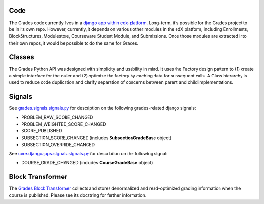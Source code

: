 Code
----

The Grades code currently lives in a `django app within edx-platform. <https://github.com/edx/edx-platform/tree/master/lms/djangoapps/grades>`_  Long-term, it's possible for the Grades project to be in its own repo.  However, currently, it depends on various other modules in the edX platform, including Enrollments, BlockStructures, Modulestore, Courseware Student Module, and Submissions.  Once those modules are extracted into their own repos, it would be possible to do the same for Grades.

Classes
-------

The Grades Python API was designed with simplicity and usability in mind.  It uses the Factory design pattern to (1) create a simple interface for the caller and (2) optimize the factory by caching data for subsequent calls.  A Class hierarchy is used to reduce code duplication and clarify separation of concerns between parent and child implementations.

.. image:: images/code-classes.png

Signals
-------

See `grades.signals.signals.py <https://github.com/edx/edx-platform/blob/master/lms/djangoapps/grades/signals/signals.py>`_ for description on the following grades-related django signals:

* PROBLEM_RAW_SCORE_CHANGED

* PROBLEM_WEIGHTED_SCORE_CHANGED

* SCORE_PUBLISHED

* SUBSECTION_SCORE_CHANGED (includes **SubsectionGradeBase** object)

* SUBSECTION_OVERRIDE_CHANGED

See `core.djangoapps.signals.signals.py <https://github.com/edx/edx-platform/blob/master/openedx/core/djangoapps/signals/signals.py>`_ for description on the following signal:

* COURSE_GRADE_CHANGED (includes **CourseGradeBase** object)

Block Transformer
-----------------

The `Grades Block Transformer <https://github.com/edx/edx-platform/blob/master/lms/djangoapps/grades/transformer.py>`_ collects and stores denormalized and read-optimized grading information when the course is published.  Please see its docstring for further information.
